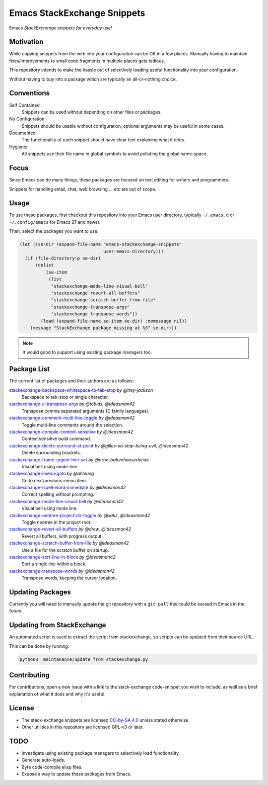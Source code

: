 
****************************
Emacs StackExchange Snippets
****************************

Emacs *StackExchange snippets for everyday use!*

Motivation
==========

While copying snippets from the web into your configuration can be OK in a few places.
Manually having to maintain fixes/improvements to small code fragments in multiple places gets tedious.

This repository intends to make the hassle out of selectively
loading useful functionality into your configuration.

Without having to buy into a package which are typically an all-or-nothing choice.


Conventions
===========

Self Contained
   Snippets can be used without depending on other files or packages.
No Configuration
   Snippets should be usable without configuration,
   optional arguments may be useful in some cases.
Documented
   The functionality of each snippet should have clear text explaining what it does.
Hygienic
   All snippets use their file name in global symbols to avoid polluting the global name-space.


Focus
=====

Since Emacs can do many things, these packages are focused on text editing for writers and programmers.

Snippets for handling email, chat, web browsing ... etc are out of scope.


Usage
=====

To use these packages, first checkout this repository into your Emacs user directory,
typically ``~/.emacs.d`` or ``~/.config/emacs`` for Emacs 27 and newer.

Then, select the packages you want to use.


.. code-block:: elisp

   (let ((se-dir (expand-file-name "emacs-stackexchange-snippets"
                                   user-emacs-directory)))
     (if (file-directory-p se-dir)
         (dolist
             (se-item
              (list
               "stackexchange-mode-line-visual-bell"
               "stackexchange-revert-all-buffers"
               "stackexchange-scratch-buffer-from-file"
               "stackexchange-transpose-args"
               "stackexchange-transpose-words"))
           (load (expand-file-name se-item se-dir) :nomessage nil))
       (message "StackExchange package missing at %S" se-dir)))

.. note::

   It would good to support using existing package managers too.


Package List
============

The current list of packages and their authors are as follows:

.. BEGIN PACKAGE LIST

`stackexchange-backspace-whitespace-to-tab-stop <https://emacs.stackexchange.com/a/56084>`__ *by @trey-jackson*
   Backspace to tab-stop or single character.
`stackexchange-c-transpose-args <https://emacs.stackexchange.com/a/47934>`__ *by @tobias, @ideasman42*
   Transpose comma separated arguments (C family languages).
`stackexchange-comment-multi-line-toggle <https://emacs.stackexchange.com/a/56285>`__ *by @ideasman42*
   Toggle multi-line comments around the selection.
`stackexchange-compile-context-sensitive <https://emacs.stackexchange.com/a/56008>`__ *by @ideasman42*
   Context sensitive build command.
`stackexchange-delete-surround-at-point <https://emacs.stackexchange.com/a/54679>`__ *by @gilles-so-stop-being-evil, @ideasman42*
   Delete surrounding brackets.
`stackexchange-frame-urgent-hint-set <https://emacs.stackexchange.com/a/56037>`__ *by @arne-babenhauserheide*
   Visual bell using mode-line.
`stackexchange-imenu-goto <https://emacs.stackexchange.com/a/33747>`__ *by @ahleung*
   Go to next/previous imenu item.
`stackexchange-ispell-word-immediate <https://emacs.stackexchange.com/a/55545>`__ *by @ideasman42*
   Correct spelling without prompting.
`stackexchange-mode-line-visual-bell <https://emacs.stackexchange.com/a/55988>`__ *by @ideasman42*
   Visual bell using mode line.
`stackexchange-neotree-project-dir-toggle <https://emacs.stackexchange.com/a/29500>`__ *by @xakz, @ideasman42*
   Toggle neotree in the project root.
`stackexchange-revert-all-buffers <https://emacs.stackexchange.com/a/50730>`__ *by @drew, @ideasman42*
   Revert all buffers, with progress output.
`stackexchange-scratch-buffer-from-file <https://emacs.stackexchange.com/a/38709>`__ *by @ideasman42*
   Use a file for the scratch buffer on startup.
`stackexchange-sort-line-in-block <https://emacs.stackexchange.com/a/54023>`__ *by @ideasman42*
   Sort a single line within a block.
`stackexchange-transpose-words <https://emacs.stackexchange.com/a/54055>`__ *by @ideasman42*
   Transpose words, keeping the cursor location.

.. END PACKAGE LIST


Updating Packages
=================

Currently you will need to manually update the git repository with a ``git pull``
this could be exosed in Emacs in the future.


Updating from StackExchange
===========================

An automated script is used to extract the script from stackexchange,
so scripts can be updated from their source URL.

This can be done by running:

.. code-block:: sh

   python3 _maintanance/update_from_stackexchange.py


Contributing
============

For contributions, open a new issue with a link to the stack-exchange code-snippet you wish to include,
as well as a brief explanation of what it does and why it's useful.

License
=======

- The stack-exchange snippets are licensed `CC-by-SA 4.0 <https://creativecommons.org/licenses/by-sa/4.0>`__
  unless stated otherwise.
- Other utilities in this repository are licensed GPL-v3 or later.


TODO
====

- Investigate using existing package managers to selectively load functionality.
- Generate auto-loads.
- Byte code-compile elisp files.
- Expose a way to update these packages from Emacs.
